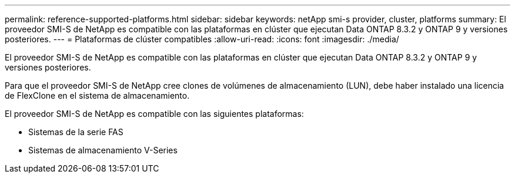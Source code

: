 ---
permalink: reference-supported-platforms.html 
sidebar: sidebar 
keywords: netApp smi-s provider, cluster, platforms 
summary: El proveedor SMI-S de NetApp es compatible con las plataformas en clúster que ejecutan Data ONTAP 8.3.2 y ONTAP 9 y versiones posteriores. 
---
= Plataformas de clúster compatibles
:allow-uri-read: 
:icons: font
:imagesdir: ./media/


[role="lead"]
El proveedor SMI-S de NetApp es compatible con las plataformas en clúster que ejecutan Data ONTAP 8.3.2 y ONTAP 9 y versiones posteriores.

Para que el proveedor SMI-S de NetApp cree clones de volúmenes de almacenamiento (LUN), debe haber instalado una licencia de FlexClone en el sistema de almacenamiento.

El proveedor SMI-S de NetApp es compatible con las siguientes plataformas:

* Sistemas de la serie FAS
* Sistemas de almacenamiento V-Series

